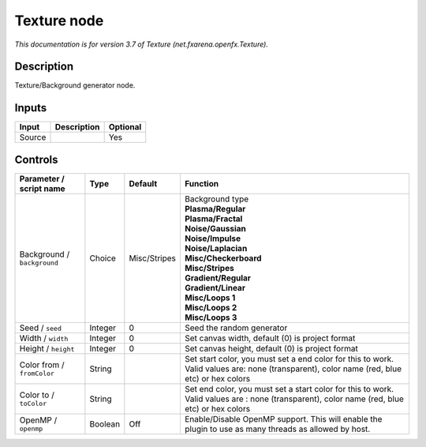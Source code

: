.. _net.fxarena.openfx.Texture:

.. raw:: html

   <!-- Do not edit this file! It is generated automatically by Natron itself. -->

Texture node
============

|pluginIcon| 

*This documentation is for version 3.7 of Texture (net.fxarena.openfx.Texture).*

Description
-----------

Texture/Background generator node.

Inputs
------

+--------+-------------+----------+
| Input  | Description | Optional |
+========+=============+==========+
| Source |             | Yes      |
+--------+-------------+----------+

Controls
--------

.. tabularcolumns:: |>{\raggedright}p{0.2\columnwidth}|>{\raggedright}p{0.06\columnwidth}|>{\raggedright}p{0.07\columnwidth}|p{0.63\columnwidth}|

.. cssclass:: longtable

+-----------------------------+---------+--------------+---------------------------------------------------------------------------------------------------------------------------------------------+
| Parameter / script name     | Type    | Default      | Function                                                                                                                                    |
+=============================+=========+==============+=============================================================================================================================================+
| Background / ``background`` | Choice  | Misc/Stripes | | Background type                                                                                                                           |
|                             |         |              | | **Plasma/Regular**                                                                                                                        |
|                             |         |              | | **Plasma/Fractal**                                                                                                                        |
|                             |         |              | | **Noise/Gaussian**                                                                                                                        |
|                             |         |              | | **Noise/Impulse**                                                                                                                         |
|                             |         |              | | **Noise/Laplacian**                                                                                                                       |
|                             |         |              | | **Misc/Checkerboard**                                                                                                                     |
|                             |         |              | | **Misc/Stripes**                                                                                                                          |
|                             |         |              | | **Gradient/Regular**                                                                                                                      |
|                             |         |              | | **Gradient/Linear**                                                                                                                       |
|                             |         |              | | **Misc/Loops 1**                                                                                                                          |
|                             |         |              | | **Misc/Loops 2**                                                                                                                          |
|                             |         |              | | **Misc/Loops 3**                                                                                                                          |
+-----------------------------+---------+--------------+---------------------------------------------------------------------------------------------------------------------------------------------+
| Seed / ``seed``             | Integer | 0            | Seed the random generator                                                                                                                   |
+-----------------------------+---------+--------------+---------------------------------------------------------------------------------------------------------------------------------------------+
| Width / ``width``           | Integer | 0            | Set canvas width, default (0) is project format                                                                                             |
+-----------------------------+---------+--------------+---------------------------------------------------------------------------------------------------------------------------------------------+
| Height / ``height``         | Integer | 0            | Set canvas height, default (0) is project format                                                                                            |
+-----------------------------+---------+--------------+---------------------------------------------------------------------------------------------------------------------------------------------+
| Color from / ``fromColor``  | String  |              | Set start color, you must set a end color for this to work. Valid values are: none (transparent), color name (red, blue etc) or hex colors  |
+-----------------------------+---------+--------------+---------------------------------------------------------------------------------------------------------------------------------------------+
| Color to / ``toColor``      | String  |              | Set end color, you must set a start color for this to work. Valid values are : none (transparent), color name (red, blue etc) or hex colors |
+-----------------------------+---------+--------------+---------------------------------------------------------------------------------------------------------------------------------------------+
| OpenMP / ``openmp``         | Boolean | Off          | Enable/Disable OpenMP support. This will enable the plugin to use as many threads as allowed by host.                                       |
+-----------------------------+---------+--------------+---------------------------------------------------------------------------------------------------------------------------------------------+

.. |pluginIcon| image:: net.fxarena.openfx.Texture.png
   :width: 10.0%
